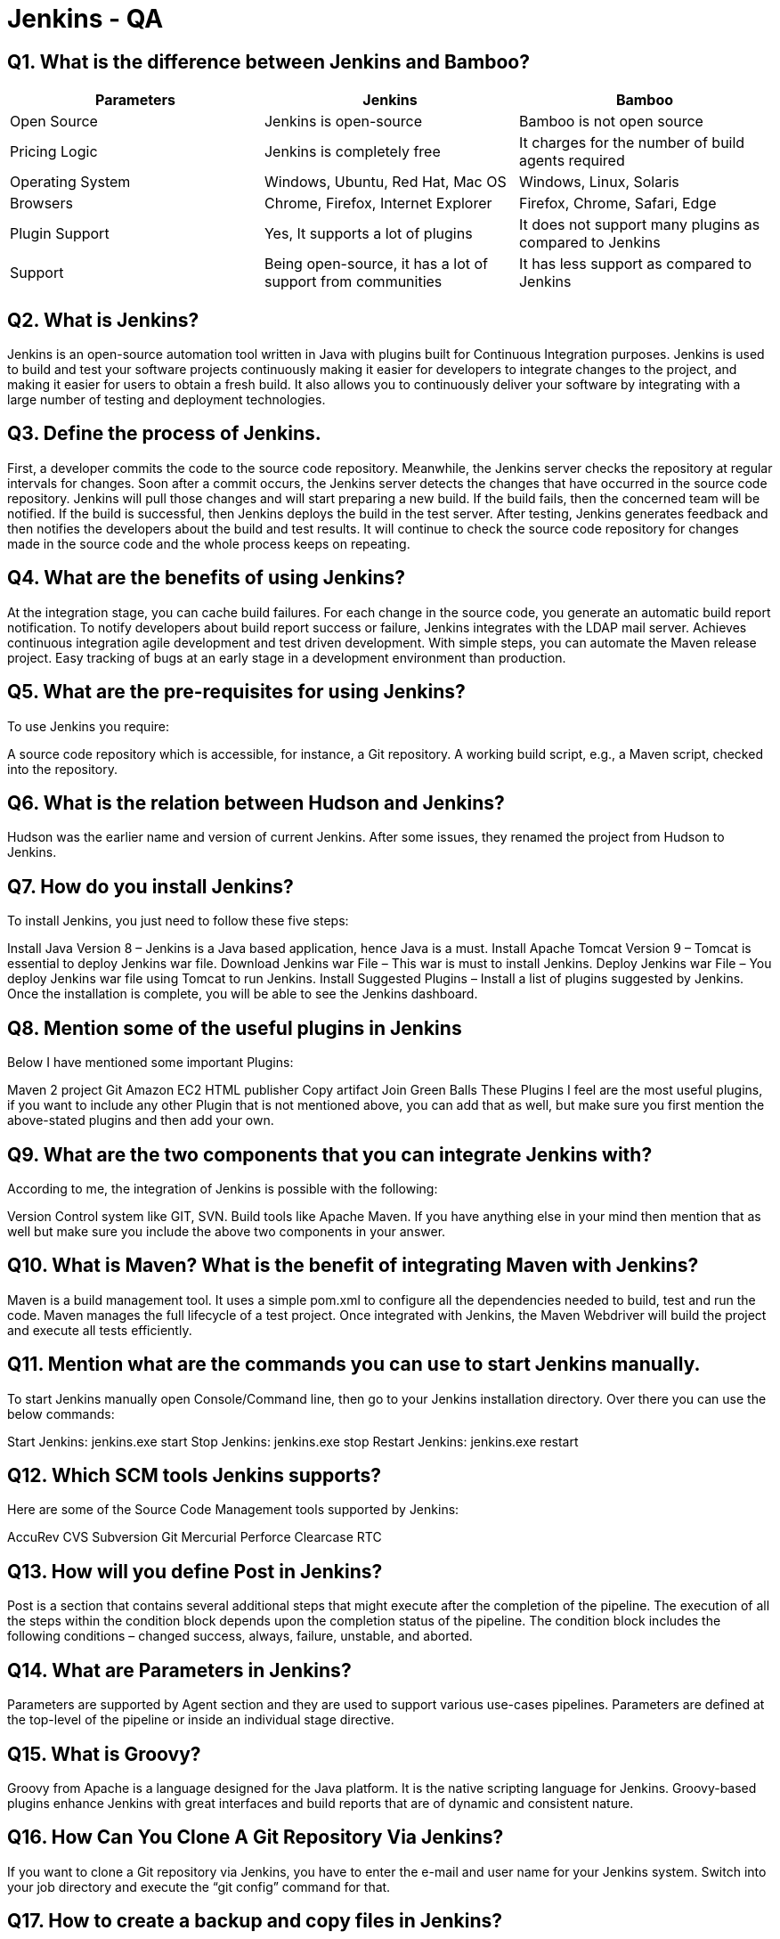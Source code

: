 = Jenkins - QA

== Q1. What is the difference between Jenkins and Bamboo?

|===
| Parameters | Jenkins | Bamboo

| Open Source | Jenkins is open-source | Bamboo is not open source

| Pricing Logic | Jenkins is completely free | It charges for the number of build agents required

| Operating System | Windows, Ubuntu, Red Hat, Mac OS | Windows, Linux, Solaris

| Browsers | Chrome, Firefox, Internet Explorer | Firefox, Chrome, Safari, Edge

| Plugin Support | Yes, It supports a lot of plugins | It does not support many plugins as compared to Jenkins

| Support | Being open-source, it has a lot of support from communities | It has less support as compared to Jenkins
|===

== Q2. What is Jenkins?

Jenkins is an open-source automation tool written in Java with plugins built for Continuous Integration purposes. Jenkins is used to build and test your software projects continuously making it easier for developers to integrate changes to the project, and making it easier for users to obtain a fresh build. It also allows you to continuously deliver your software by integrating with a large number of testing and deployment technologies.

== Q3. Define the process of Jenkins.

First, a developer commits the code to the source code repository. Meanwhile, the Jenkins server checks the repository at regular intervals for changes.
Soon after a commit occurs, the Jenkins server detects the changes that have occurred in the source code repository. Jenkins will pull those changes and will start preparing a new build.
If the build fails, then the concerned team will be notified.
If the build is successful, then Jenkins deploys the build in the test server.
After testing, Jenkins generates feedback and then notifies the developers about the build and test results.
It will continue to check the source code repository for changes made in the source code and the whole process keeps on repeating.

== Q4. What are the benefits of using Jenkins?

At the integration stage, you can cache build failures.
For each change in the source code, you generate an automatic build report notification.
To notify developers about build report success or failure, Jenkins integrates with the LDAP mail server.
Achieves continuous integration agile development and test driven development.
With simple steps, you can automate the Maven release project.
Easy tracking of bugs at an early stage in a development environment than production.

== Q5. What are the pre-requisites for using Jenkins?


To use Jenkins you require:

A source code repository which is accessible, for instance, a Git repository.
A working build script, e.g., a Maven script, checked into the repository.

== Q6. What is the relation between Hudson and Jenkins?


Hudson was the earlier name and version of current Jenkins. After some issues, they renamed the project from Hudson to Jenkins.

== Q7. How do you install Jenkins?

To install Jenkins, you just need to follow these five steps:

Install Java Version 8 – Jenkins is a Java based application, hence Java is a must.
Install Apache Tomcat Version 9 – Tomcat is essential to deploy Jenkins war file.
Download Jenkins war File – This war is must to install Jenkins.
Deploy Jenkins war File – You deploy Jenkins war file using Tomcat to run Jenkins.
Install Suggested Plugins – Install a list of plugins suggested by Jenkins.
Once the installation is complete, you will be able to see the Jenkins dashboard.

== Q8. Mention some of the useful plugins in Jenkins

Below I have mentioned some important Plugins:

Maven 2 project
Git
Amazon EC2
HTML publisher
Copy artifact
Join
Green Balls
These Plugins I feel are the most useful plugins, if you want to include any other Plugin that is not mentioned above, you can add that as well, but make sure you first mention the above-stated plugins and then add your own.

== Q9. What are the two components that you can integrate Jenkins with?

According to me, the integration of Jenkins is possible with the following:

Version Control system like GIT, SVN.
Build tools like Apache Maven.
If you have anything else in your mind then mention that as well but make sure you include the above two components in your answer.

== Q10. What is Maven? What is the benefit of integrating Maven with Jenkins?

Maven is a build management tool. It uses a simple pom.xml to configure all the dependencies needed to build, test and run the code. Maven manages the full lifecycle of a test project. Once integrated with Jenkins, the Maven Webdriver will build the project and execute all tests efficiently.

== Q11. Mention what are the commands you can use to start Jenkins manually.

To start Jenkins manually open Console/Command line, then go to your Jenkins installation directory. Over there you can use the below commands:

Start Jenkins: jenkins.exe start
Stop Jenkins: jenkins.exe stop
Restart Jenkins: jenkins.exe restart

== Q12. Which SCM tools Jenkins supports?

Here are some of the Source Code Management tools supported by Jenkins:

AccuRev
CVS
Subversion
Git
Mercurial
Perforce
Clearcase
RTC

== Q13. How will you define Post in Jenkins?

Post is a section that contains several additional steps that might execute after the completion of the pipeline. The execution of all the steps within the condition block depends upon the completion status of the pipeline. The condition block includes the following conditions – changed success, always, failure, unstable, and aborted.

== Q14. What are Parameters in Jenkins?

Parameters are supported by Agent section and they are used to support various use-cases pipelines. Parameters are defined at the top-level of the pipeline or inside an individual stage directive.

== Q15. What is Groovy?

Groovy from Apache is a language designed for the Java platform. It is the native scripting language for Jenkins. Groovy-based plugins enhance Jenkins with great interfaces and build reports that are of dynamic and consistent nature.

== Q16. How Can You Clone A Git Repository Via Jenkins?

If you want to clone a Git repository via Jenkins, you have to enter the e-mail and user name for your Jenkins system. Switch into your job directory and execute the “git config” command for that.

== Q17. How to create a backup and copy files in Jenkins?

To create a backup all you need to do is to periodically back up your JENKINS_HOME directory. This contains all of your build jobs configurations, your slave node configurations, and your build history. To create a back-up of your Jenkins setup, just copy this directory. You can also copy a job directory to clone or replicate a job or rename the directory.

== Q18. Explain how you can set up Jenkins job.

My approach to this answer will be to first mention how to create Jenkins job. Go to Jenkins top page, select “New Job”, then choose “Build a free-style software project”. Now you can tell the elements of this freestyle job:

Optional SCM, such as CVS or Subversion where your source code resides.
Optional triggers to control when Jenkins will perform builds.
Some sort of build script that performs the build (ant, maven, shell script, batch file, etc.) where the real work happens.
Optional steps to collect information out of the build, such as archiving the artifacts and/or recording javadoc and test results.
Optional steps to notify other people/systems with the build result, such as sending e-mails, IMs, updating issue tracker, etc..

== Q19. How will you secure Jenkins?

The way I secure Jenkins is mentioned below if you have any other way to do it then mention that:

Make sure that the global security is on.
Check if Jenkins is integrated with my company’s user directory with an appropriate plugin.
Ensure that the matrix/Project matrix is enabled to fine-tune access.
Automate the process of setting rights/privileges in Jenkins with custom version controlled script.
Limit physical access to Jenkins data/folders.
Periodically run security audits on the same.

== Q20. Explain how you can deploy a custom build of a core plugin?

Below are the steps to deploy a custom build of a core plugin:

Stop Jenkins.
Copy the custom HPI to $Jenkins_Home/plugins.
Delete the previously expanded plugin directory.
Make an empty file called <plugin>.hpi.pinned.
Start Jenkins.

== Q21. What you do when you see a broken build for your project in Jenkins?

There can be multiple answers to this question I will approach this task in the following way:

I will open the console output for the broken build and try to see if any file changes were missed. If I am unable to find the issue that way, then I will clean and update my local workspace to replicate the problem on my local and try to solve it. If you do it in a different way then just mention that in your answer.

== Q22. What are the various ways in which a build can be scheduled in Jenkins?

You can schedule a build in Jenkins in the following ways:
* By source code management commits
* After completion of other builds
* Can be scheduled to run at a specified time (cron)
* Manual Build Requests

== Q23. What is the use of Pipelines in Jenkins?

The Pipeline plugin in Jenkins allows you to define your build process as a script, known as a Jenkinsfile. This script can model complex Continuous Integration and Continuous Delivery (CI/CD) workflows, enabling teams to manage and visualize the stages and tasks involved in their software delivery pipeline. Pipelines are durable, can be paused for human approval, and support parallel execution, making them suitable for handling sophisticated CD requirements.

== Q24. Explain the terms Agent, post-section, Jenkinsfile

*Agent*: This directive in a Jenkinsfile specifies where and how Jenkins should execute the pipeline. It defines the environment in which the stages of the pipeline will run.

*Post-section*: This section allows you to define actions that should be executed after all stages of the pipeline have completed, regardless of success or failure. It is used for tasks like notifications, archiving artifacts, or cleaning up resources.

*Jenkinsfile*: This is a text file that resides in your source code repository and contains the definition of your Jenkins Pipeline. It defines the stages, steps, and configuration of your pipeline, enabling reproducible builds and deployments.

== Q25. Do you know about cloud computing? How can Jenkins fit into a cloud computing environment? Explain with an example.

Cloud computing services like AWS utilize CI/CD practices to deliver software updates and features rapidly to their customers. Jenkins automates the CI/CD pipelines, integrating with cloud services such as Amazon EC2 or ECS. For example, Jenkins can dynamically spin up EC2 instances, deploy applications, run tests, and manage infrastructure as code through plugins and scripts, ensuring efficient and scalable software delivery in the cloud.

== Q26. What is Kubernetes? How can you integrate Jenkins with Kubernetes?

Kubernetes is an open-source container orchestration platform that automates the deployment, scaling, and management of containerized applications. Jenkins integrates with Kubernetes using plugins like Kubernetes Plugin or Kubernetes Continuous Deploy Plugin. This integration allows Jenkins to dynamically provision Kubernetes pods as build agents, deploy applications to Kubernetes clusters, and manage containerized workflows efficiently.

== Q27. Have you run automated tests on Jenkins? How is it done?

Yes, automated tests can be executed on Jenkins using tools like Selenium for web application testing or Maven for Java projects. Developers configure Jenkins jobs to run these tests automatically upon code commits or scheduled builds. Jenkins displays test results in the build console output and generates detailed reports, notifying developers of test failures or successes.

== Q28. Let's say the first job in your pipeline was successful, but the second failed. What should you do next?

To handle this scenario in Jenkins, you can use the "restart from stage" feature. This allows you to restart the pipeline execution from the stage where it failed, ensuring that subsequent stages are re-executed based on the corrected input or conditions.

== Q29. What is the use of JENKINS_HOME directory?

The JENKINS_HOME directory is the location where Jenkins stores all its configuration settings, build logs, job configurations, plugins, and other critical data. It is essential for backing up and restoring Jenkins configurations and ensuring the stability and continuity of your Jenkins instance.

== Q30. What is a backup plugin? Why is it used?

A backup plugin in Jenkins is a tool that allows users to automate the process of backing up their JENKINS_HOME directory. It captures all configurations, jobs, build histories, and settings, enabling administrators to restore Jenkins instances quickly in case of system failures or data loss. Backup plugins are crucial for maintaining the integrity and reliability of Jenkins environments.

== Q31. What is a trigger? Give an example of how the repository is polled when a new commit is detected.

In Jenkins, triggers are mechanisms that define when a build should be automatically started. For instance, when integrated with a source code management (SCM) tool like Git, Jenkins can poll the repository at specified intervals (e.g., every minute) to detect new commits. When a new commit is detected, Jenkins triggers a build job automatically, initiating the build process and executing defined tasks such as compilation, testing, and deployment.

== Q32. How do you define parameters for a build in Jenkins?

Parameters in Jenkins allow you to customize build jobs based on user input or predefined values. You can define parameters such as strings, booleans, files, or custom types directly in your Jenkins job configuration. These parameters can be used within build scripts, allowing users to specify runtime options or configurations dynamically when triggering builds.

== Q33. How does Jenkins authenticate users?

Jenkins supports several authentication mechanisms to authenticate users:
* Internal Database: Jenkins has an internal user database where user credentials and permissions are stored.
* Application Server Authentication: Jenkins can delegate authentication to the application server on which it is deployed, leveraging existing user management systems.
* LDAP Integration: Jenkins can authenticate users against an external LDAP server, enabling centralized user management and single sign-on capabilities.

== Q34. What are the ways to configure a Jenkins node agent to communicate with the Jenkins master?

To configure a Jenkins node (agent) to communicate with the Jenkins master, you can use two primary methods:
* Browser (Java Web Start): Launch the node agent using a Java Web Start (JNLP) file downloaded from the Jenkins master. This file establishes a communication channel between the node and master for executing build jobs.
* Command-line (Executable Agent JAR): Start the node agent from the command line using an executable agent JAR file provided by Jenkins. This method is useful for headless environments or automated provisioning of Jenkins build agents.

== Q35. How can you use a third-party tool in Jenkins?

To use a third-party tool in Jenkins, follow these steps:
1. Install the third-party software required for your build or deployment process.
2. Install the corresponding Jenkins plugin that integrates with the third-party tool.
3. Configure the third-party tool settings in the Jenkins administrative console, providing necessary credentials or parameters.
4. Use the installed plugin within your Jenkins build jobs or pipelines to invoke actions or operations supported by the third-party tool.

== Q36. What are the types of pipelines in Jenkins?

Jenkins supports three types of pipelines:
1. CI/CD Pipeline (Continuous Integration/Continuous Delivery): End-to-end pipelines that automate the entire software delivery process from code commit to production deployment.
2. Scripted Pipeline: Pipelines defined using Groovy-based scripts, allowing flexibility and advanced customization of build processes.
3. Declarative Pipeline: Pipelines defined using a simpler, structured syntax that focuses on defining stages, steps, and post-actions in a declarative manner, ideal for straightforward CI/CD workflows.

== Q37. What syntax does Jenkins use to schedule build jobs or SCM polling?

Jenkins uses cron syntax to schedule build jobs or poll SCM repositories at specified intervals. The cron syntax consists of five fields separated by spaces, representing minute, hour, day of the month, month, and day of the week. For example, scheduling a build job every Monday at 11:59 PM would be expressed as `59 23 * * 1`.

== Q38. What is DevOps, and in which stage does Jenkins fit in?

DevOps is a set of practices that combine software development (Dev) and IT operations (Ops), aiming to shorten the system development life cycle and provide continuous delivery with high software quality. Jenkins fits into the Continuous Integration (CI) and Continuous Delivery (CD) stages of DevOps by automating build, test, and deployment processes. It enables teams to integrate code changes frequently, validate them through automated tests, and deliver reliable software releases rapidly and consistently.

== Q39. Do you know any other Continuous Integration tools? How is Jenkins better than any of those?

There are several other Continuous Integration tools besides Jenkins, such as TeamCity, Bamboo, CircleCI, and Travis CI. Jenkins is preferred by many organizations due to its open-source nature, extensive plugin ecosystem, and flexibility in building custom CI/CD pipelines. It supports a wide range of programming languages, integrates seamlessly with popular DevOps tools and cloud platforms, and offers robust community support and continuous improvement through contributions from a global developer community.

== Q40. Name a Jenkins environment variable you have used in a shell script or batch file.

Jenkins provides several environment variables that can be used within build scripts or pipelines. Some commonly used Jenkins environment variables include:
* $JOB_NAME: Name of the Jenkins job being executed.
* $NODE_NAME: Name of the agent node executing the Jenkins job.
* $WORKSPACE: Path to the workspace directory where the build is performed.
* $BUILD_URL: URL of the Jenkins build page for the current job.
* $JOB_URL: URL of the Jenkins job page for the current build.

These variables are dynamically populated by Jenkins during the build execution, providing context and metadata that can be utilized for automation and reporting purposes.

== Q41. What is Continuous Integration in Jenkins?

Continuous Integration (CI) in Jenkins refers to the practice of automatically integrating and testing code changes from multiple developers into a shared repository multiple times a day. Jenkins automates the build and testing of applications in a CI environment, ensuring that new code changes are validated and integrated quickly and efficiently. CI helps teams detect and resolve integration issues early, improve code quality, and accelerate the delivery of software updates and features to end-users.

== Q42. How do you achieve Continuous Integration using Jenkins?

To achieve Continuous Integration (CI) using Jenkins, follow these steps:
* Developers commit their code changes to a shared version control repository, such as Git.
* Jenkins monitors the repository for new commits and triggers automated builds whenever changes are detected.
* Jenkins pulls the latest code, compiles it, runs automated tests, and generates build artifacts.
* The build results, including test reports and code coverage metrics, are provided to developers for review and validation.
* Once validated, the built application can be deployed to staging or production environments using automated deployment pipelines, ensuring consistent and reliable software delivery.

== Q43. What is DSL in Jenkins?

DSL (Domain Specific Language) in Jenkins refers to the Job DSL plugin, which allows users to define Jenkins jobs using a Groovy-based scripting language. With DSL, users can automate the creation and configuration of Jenkins jobs, pipelines, and views, making it easier to manage and maintain complex CI/CD workflows as code. DSL scripts are stored alongside source code in version control, enabling reproducible and consistent job configurations across Jenkins instances.

== Q44. How do you create a Multibranch Pipeline in Jenkins?

To create a Multibranch Pipeline in Jenkins, follow these steps:
* Create a new Jenkins project and select the Multibranch Pipeline project type.
* Configure the project to scan a specific repository branch or set of branches in the source code repository (e.g., Git or SVN).
* Jenkins automatically detects and creates separate Jenkinsfiles for each branch that contains a Jenkinsfile in the repository.
* Define build stages, steps, and post-actions in each Jenkinsfile to automate the CI/CD process for different branches.
* Jenkins manages and executes Pipelines for each branch independently, providing visibility and control over branch-specific builds and deployments.

== Q45. What are the types of jobs or projects in Jenkins?

Jenkins supports various types of jobs or projects, each catering to specific requirements and workflows:
* Freestyle project: Traditional Jenkins job allowing flexible configuration of build steps and actions.
* Maven project: Jenkins job configured to build and manage Java projects using Apache Maven.
* Pipeline: Jenkins job defined using a script or Jenkinsfile to automate CI/CD workflows as code.
* Multibranch pipeline: Jenkins job that manages separate pipelines for multiple branches of the same project.
* External job: Jenkins job that triggers builds on external systems or services using plugins or APIs.
* Multi-configuration project: Jenkins job that runs builds across multiple configurations or platforms, such as different operating systems or environments.
* GitHub organization: Jenkins job that monitors GitHub repositories or organizations for new commits and triggers automated builds.

Each job type offers unique features and capabilities, enabling teams to implement continuous integration, testing, and delivery practices tailored to their development and deployment needs.

== Q46. What is Blue Ocean in Jenkins?

Blue Ocean is a modern user interface and plugin for Jenkins that enhances the user experience of creating, visualizing, and managing Continuous Delivery pipelines. It provides a visual representation of software delivery pipelines, making it easier for development teams to understand and optimize the CI/CD process. Blue Ocean offers a simplified, intuitive interface with integrated visualization tools, allowing users to monitor build status, track pipeline progress, and analyze test results with minimal clicks and navigation.

== Q47. What is Continuous Testing?

Continuous Testing is the practice of executing automated tests as part of the software delivery pipeline to obtain immediate feedback on the business risks associated with changes in the application. It extends and enhances test automation to address the complexity and pace of modern software development and delivery. Continuous Testing ensures that tests are run continuously and seamlessly integrated into the DevOps process, providing early detection of defects, validating requirements, and ensuring the quality of software releases throughout the development lifecycle.

== Q48. Explain how you can move or copy Jenkins from one server to another?

To move or copy Jenkins from one server to another, you can follow these steps:
* Copy the entire JENKINS_HOME directory from the existing Jenkins server to the new server. The JENKINS_HOME directory contains all Jenkins configurations, jobs, plugins, and settings.
* Ensure that the new server meets the system requirements and dependencies for running Jenkins.
* Install Jenkins on the new server if it is not already installed.
* Start Jenkins on the new server and verify that all configurations and jobs are correctly migrated.
* Update DNS records or reconfigure Jenkins URLs if necessary to reflect the new server location and ensure seamless access for users and automated processes.

This migration approach ensures minimal downtime and preserves the integrity of Jenkins configurations and data during the server transition.

plugin is used in Jenkins for making the Jenkins Pipeline, which gives us the view of stages or tasks to perform one after the other in the pipeline form. It models a series of related tasks. Pipelines help the teams to review, edit and iterate upon the tasks. Pipelines are durable and it can optionally stop and wait for human approval as well to start the next task. A pipeline is extensible and can perform work that has been defined inside of an additional user-defined code.